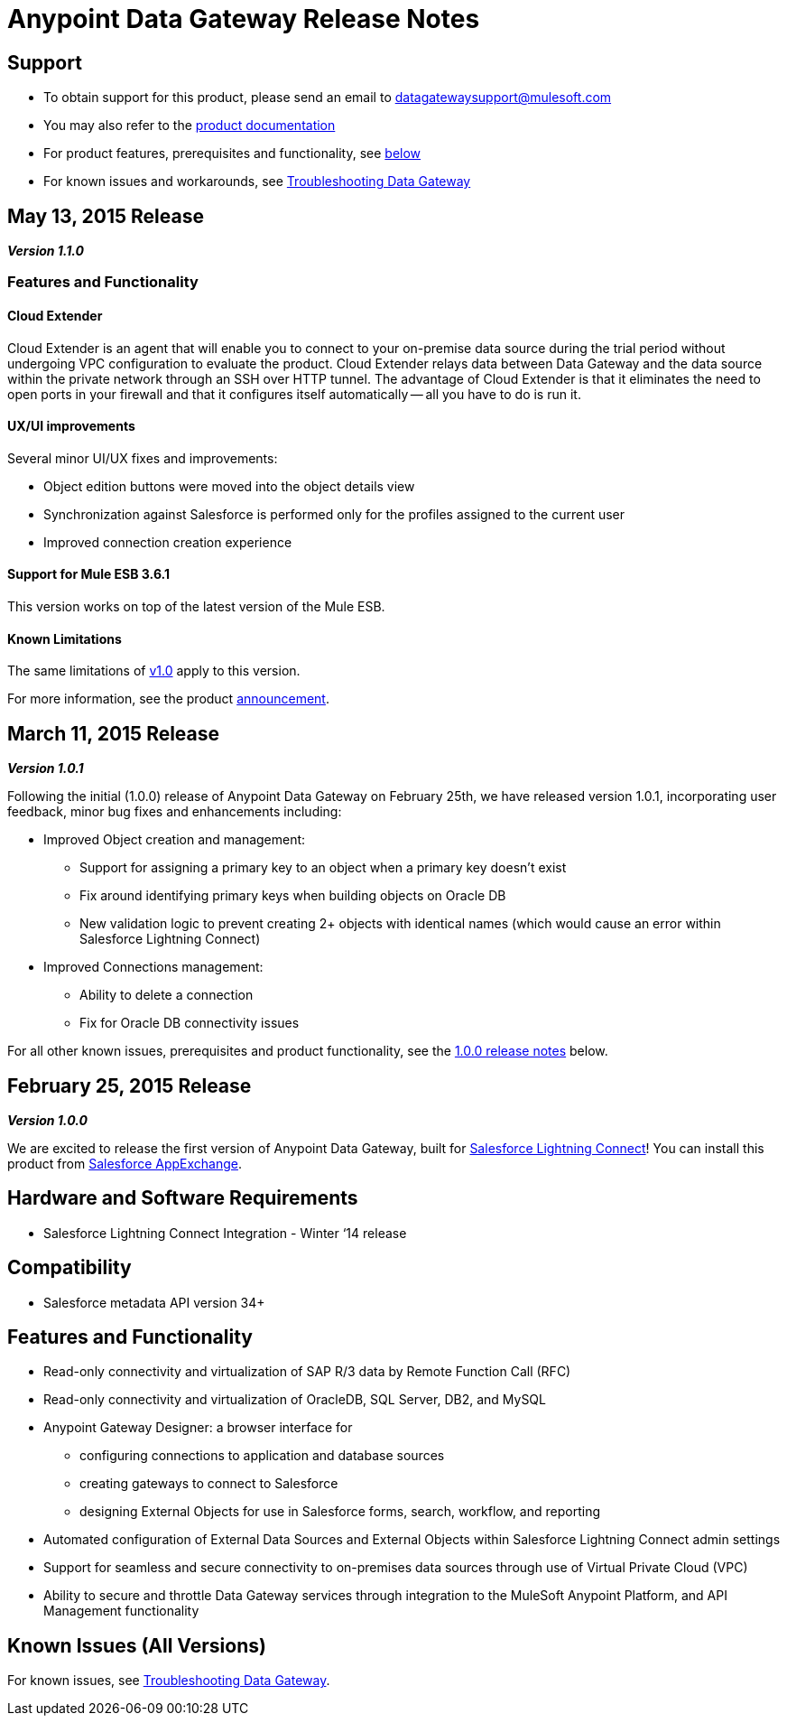 = Anypoint Data Gateway Release Notes
:keywords: release notes, data gateway

== Support

* To obtain support for this product, please send an email to datagatewaysupport@mulesoft.com
* You may also refer to the link:/documentation/display/current/Anypoint+Data+Gateway[product documentation]
* For product features, prerequisites and functionality, see <<1.0.0, below>>
* For known issues and workarounds, see link:/documentation/display/current/Troubleshooting+Data+Gateway[Troubleshooting Data Gateway]

== May 13, 2015 Release

*_Version 1.1.0_*

=== Features and Functionality

==== Cloud Extender

Cloud Extender is an agent that will enable you to connect to your on-premise data source during the trial period without undergoing VPC configuration to evaluate the product. Cloud Extender relays data between Data Gateway and the data source within the private network through an SSH over HTTP tunnel. The advantage of Cloud Extender is that it eliminates the need to open ports in your firewall and that it configures itself automatically — all you have to do is run it.

==== UX/UI improvements

Several minor UI/UX fixes and improvements:

* Object edition buttons were moved into the object details view
* Synchronization against Salesforce is performed only for the profiles assigned to the current user
* Improved connection creation experience

==== Support for Mule ESB 3.6.1

This version works on top of the latest version of the Mule ESB.

==== Known Limitations

The same limitations of <<1.0.0, v1.0>> apply to this version.

For more information, see the product http://www.mulesoft.com/press-center/anypoint-data-gateway[announcement].

== March 11, 2015 Release

*_Version 1.0.1_*

Following the initial (1.0.0) release of Anypoint Data Gateway on February 25th, we have released version 1.0.1, incorporating user feedback, minor bug fixes and enhancements including:

* Improved Object creation and management:

** Support for assigning a primary key to an object when a primary key doesn't exist
** Fix around identifying primary keys when building objects on Oracle DB
** New validation logic to prevent creating 2+ objects with identical names (which would cause an error within Salesforce Lightning Connect)

* Improved Connections management:

** Ability to delete a connection
** Fix for Oracle DB connectivity issues

For all other known issues, prerequisites and product functionality, see the <<1.0.0, 1.0.0 release notes>> below.


== February 25, 2015 Release
[1.0.0]
*_Version 1.0.0_*

We are excited to release the first version of Anypoint Data Gateway, built for link:https://www.google.com/url?q=https%3A%2F%2Fwww.youtube.com%2Fwatch%3Fv%3DOZWneVt_1Mk[Salesforce Lightning Connect]! You can install this product from link:https://appexchange.salesforce.com/listingDetail?listingId=a0N30000000psNXEAY[Salesforce AppExchange].


== Hardware and Software Requirements

* Salesforce Lightning Connect Integration - Winter ‘14 release

== Compatibility

* Salesforce metadata API version 34+

== Features and Functionality

* Read-only connectivity and virtualization of SAP R/3 data by Remote Function Call (RFC)

* Read-only connectivity and virtualization of OracleDB, SQL Server, DB2, and MySQL

* Anypoint Gateway Designer: a browser interface for

** configuring connections to application and database sources
** creating gateways to connect to Salesforce
** designing External Objects for use in Salesforce forms, search, workflow, and reporting

* Automated configuration of External Data Sources and External Objects within Salesforce Lightning Connect admin settings

* Support for seamless and secure connectivity to on-premises data sources through use of Virtual Private Cloud (VPC)

* Ability to secure and throttle Data Gateway services through integration to the MuleSoft Anypoint Platform, and API Management functionality

== Known Issues (All Versions)

For known issues, see link:/documentation/display/current/Troubleshooting+Data+Gateway[Troubleshooting Data Gateway].
